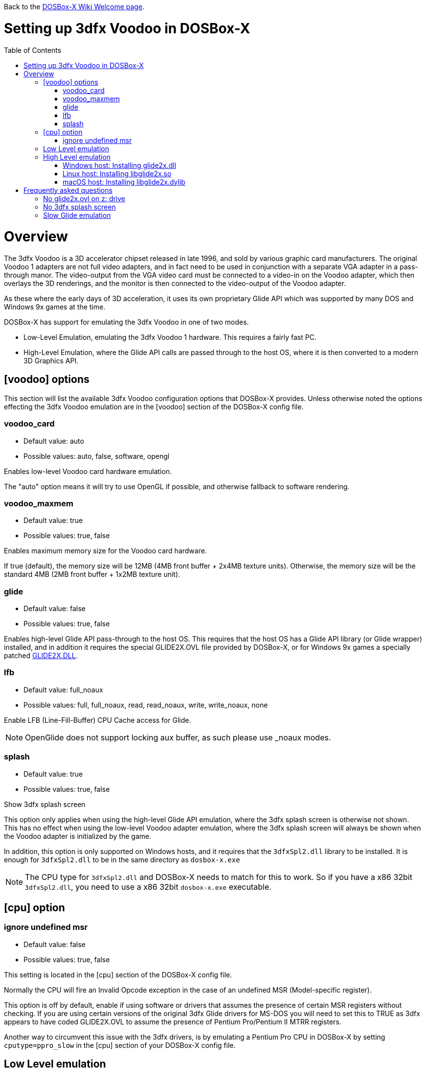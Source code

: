 :toc: macro

ifdef::env-github[:suffixappend:]
ifndef::env-github[:suffixappend:]

Back to the link:Home{suffixappend}[DOSBox-X Wiki Welcome page].

# Setting up 3dfx Voodoo in DOSBox-X

toc::[]

# Overview
The 3dfx Voodoo is a 3D accelerator chipset released in late 1996, and sold by various graphic card manufacturers.
The original Voodoo 1 adapters are not full video adapters, and in fact need to be used in conjunction with a separate VGA adapter in a pass-through manor.
The video-output from the VGA video card must be connected to a video-in on the Voodoo adapter, which then overlays the 3D renderings, and the monitor is then connected to the video-output of the Voodoo adapter.

As these where the early days of 3D acceleration, it uses its own proprietary Glide API which was supported by many DOS and Windows 9x games at the time.

DOSBox-X has support for emulating the 3dfx Voodoo in one of two modes.

* Low-Level Emulation, emulating the 3dfx Voodoo 1 hardware. This requires a fairly fast PC.
* High-Level Emulation, where the Glide API calls are passed through to the host OS, where it is then converted to a modern 3D Graphics API.

## [voodoo] options
This section will list the available 3dfx Voodoo configuration options that DOSBox-X provides.
Unless otherwise noted the options effecting the 3dfx Voodoo emulation are in the [voodoo] section of the DOSBox-X config file.

### voodoo_card
* Default value: auto
* Possible values: auto, false, software, opengl

Enables low-level Voodoo card hardware emulation.

The "auto" option means it will try to use OpenGL if possible, and otherwise fallback to software rendering.

### voodoo_maxmem
* Default value: true
* Possible values: true, false

Enables maximum memory size for the Voodoo card hardware.

If true (default), the memory size will be 12MB (4MB front buffer + 2x4MB texture units). Otherwise, the memory size will be the standard 4MB (2MB front buffer + 1x2MB texture unit).

### glide
* Default value: false
* Possible values: true, false

Enables high-level Glide API pass-through to the host OS.
This requires that the host OS has a Glide API library (or Glide wrapper) installed, and in addition it requires the special GLIDE2X.OVL file provided by DOSBox-X, or for Windows 9x games a specially patched link:https://www.vogons.org/download/file.php?id=102360[GLIDE2X.DLL].

### lfb
* Default value: full_noaux
* Possible values: full, full_noaux, read, read_noaux, write, write_noaux, none

Enable LFB (Line-Fill-Buffer) CPU Cache access for Glide.

NOTE: OpenGlide does not support locking aux buffer, as such please use _noaux modes.

### splash
* Default value: true
* Possible values: true, false

Show 3dfx splash screen

This option only applies when using the high-level Glide API emulation, where the 3dfx splash screen is otherwise not shown.
This has no effect when using the low-level Voodoo adapter emulation, where the 3dfx splash screen will always be shown when the Voodoo adapter is initialized by the game.

In addition, this option is only supported on Windows hosts, and it requires that the ``3dfxSpl2.dll`` library to be installed.
It is enough for ``3dfxSpl2.dll`` to be in the same directory as ``dosbox-x.exe``

NOTE: The CPU type for ``3dfxSpl2.dll`` and DOSBox-X needs to match for this to work. So if you have a x86 32bit ``3dfxSpl2.dll``, you need to use a x86 32bit ``dosbox-x.exe`` executable.

## [cpu] option

### ignore undefined msr
* Default value: false
* Possible values: true, false

This setting is located in the [cpu] section of the DOSBox-X config file.

Normally the CPU will fire an Invalid Opcode exception in the case of an undefined MSR (Model-specific register).

This option is off by default, enable if using software or drivers that assumes the presence of certain MSR registers without checking.
If you are using certain versions of the original 3dfx Glide drivers for MS-DOS you will need to set this to TRUE as 3dfx appears to have coded GLIDE2X.OVL to assume the presence of Pentium Pro/Pentium II MTRR registers.

Another way to circumvent this issue with the 3dfx drivers, is by emulating a Pentium Pro CPU in DOSBox-X by setting ``cputype=ppro_slow`` in the [cpu] section of your DOSBox-X config file.

## Low Level emulation
This emulation mode has been supported by DOSBox-X for a long time.
It emulates the original 3dfx Voodoo 1 chipset, and therefore works with the official 3dfx DOS and Windows drivers.
It is the easiest mode to get working, and is in fact enabled by default.
Depending on the game, you may not have to do anything, or you just need to select 3dfx Voodoo in the setup program.
Some other games may require that you install a patch, or that you run a different executable to start in 3dfx mode.

The main disadvantage of this mode, is that it requires a PC with a very fast CPU (high clock frequency) to emulate the Voodoo adapter.

## High Level emulation
This mode requires DOSBox-X 0.83.5 or newer, and it only works for DOS games that use the ``GLIDE2X.OVL`` library.
Or DOSBox-X 0.83.10 or newer for Windows 9x games that use the ``GLIDE2X.DLL`` library.

Instead of emulating the 3dfx hardware, this method converts the Glide API calls to a modern 3D Graphics API, and is therefore much more efficient.
However, it also requires a few more steps to get working.

The biggest issue is that the Host OS needs to have a Glide API pass-through library installed (``glide2x.dll`` for Windows, ``libglide2x.so`` for Linux, and ``libglide2x.dylib`` for macOS),
and that you use the special ``GLIDE2X.OVL`` provided in DOSBox-X (or for Windows 9x games the special link:https://www.vogons.org/download/file.php?id=102360[GLIDE2X.DLL]), instead of one that may be provided with the game or provided by 3dfx.

When DOSBox-X is started with ``glide=true``, **and** you have a compatible glide wrapper installed on the host, the special ``GLIDE2X.OVL`` file for DOS games will automatically appear on the emulated Z: drive (Z:\SYSTEM in DOSBox-X version 0.83.14 or later).

If the game already provides a ``GLIDE2X.OVL`` file located in the game directory, then you need to rename the game's original GLIDE2X.OVL file to something like GLIDE2X.ORG.
Then the game can usually find the ``GLIDE2X.OVL`` library on the Z: drive automatically, but if not, you also need to copy the GLIDE2X.OVL file from the Z: drive to the game directory for use with the game.

NOTE: It is good to keep a backup of the games original ``GLIDE2X.OVL`` file, as you will need it, if you decide you want to use the low-level 3dfx Voodoo hardware emulation later.
Hardware emulation requires that you use the games original Glide library, and not the special one used for pass-through.

NOTE: If you want to boot a real DOS in DOSBox-X and still use Glide pass-through, you need to copy the ``GLIDE2X.OVL`` file from the Z: drive to your DOS harddisk image.

### Windows host: Installing glide2x.dll

NOTE: Although this library has the same filename as the old Windows Glide library for real 3dfx Voodoo adapters, it is in fact not the same.
The library used here converts Glide API calls to a newer 3D Graphics API, and will not work with a real 3dfx Voodoo adapter.

There are several implementation providers for the Windows ``glide2x.dll`` library file, namely nGlide, dgVoodoo, Glidos, and OpenGlide.

They do not necessarily work exactly the same.
Before trying to find an implementation of this library file, please keep in mind that the architecture of the DOSBox-X executable you are using matters, e.g., whether the DOSBox-X executable is a 32-bit x86 or 64-bit x64 build.
Due to the way how Windows works, a 32-bit x86 ``glide2x.dll`` can only be used by a 32-bit x86 DOSBox-X executable, and likewise a 64-bit x64 ``glide2x.dll`` can only be used by a 64-bit x64 DOSBox-X executable.
As a result, in order to make Glide work, please make sure that you do not mix up the CPU architecture of the DOSBox-X application and any DLL files.

#### nGlide
nGlide appears to be a popular 3dfx Voodoo Glide wrapper provider which converts Glide API calls to Direct3D or Vulkan, and is supported on Windows XP and later.

It comes with an installer to automatically install the Glide library files including ``glide2x.dll`` to your Windows directory.

Note however that only 32-bit x86 DLL files are included in nGlide, as of its latest version.
This means that if you choose to use nGlide as your Glide wrapper, then you must use the 32-bit (x86 architecture) DOSBox-X binaries (either SDL1 or SDL2 builds) for the Glide feature.

The nGlide installer is available from: https://www.zeus-software.com/downloads/nglide

#### dgVoodoo
dgVoodoo is another 3dfx Voodoo Glide wrapper which converts Glide API calls to Direct3D for Windows 7 and later.

Unlike nGlide it does not come with an installer as of this time, but it does provide both 32-bit x86 and 64-bit x64 ``glide2x.dll`` files in its zip packages.
Therefore you can use either the 32-bit x86 build or the 64-bit x64 build of DOSBox-X for the Glide feature, as long as the correct ``glide2x.dll`` file is available to the DOSBox-X executable.
You can put the glide2x.dll file (extracted from its zip package) either in your DOSBox-X directory, or in the Windows’ System32/SysWOW64 directory (in the case of 64-bit Windows, C:\WINDOWS\SysWOW64 for 32-bit glide2x.dll file and C:\WINDOWS\System32 for 64-bit glide2x.dll file).

The zip packages are available from: http://dege.freeweb.hu/dgVoodoo2/dgVoodoo2/

#### OpenGlide
OpenGlide is an open-source Glide API wrapper to OpenGL implementation that is not actively maintained.
You will need to compile it yourself using Visual Studio or MinGW, and should therefore only be considered by advanced users.

The OpenGlide GitHub site is located at: https://github.com/voyageur/openglide

WARNING: OpenGlide is currently not compatible with SDL2, as such you can only use it with the DOSBox-X SDL1 version.

### Linux host: Installing libglide2x.so
NOTE: Although this library has the same filename as the old Linux Glide library for real 3dfx Voodoo adapters, it is in fact not the same.
The library used here converts Glide API calls to OpenGL, and will not work with a real 3dfx Voodoo adapter.

WARNING: OpenGlide is not compatible with SDL2, as such you can only use it with the DOSBox-X SDL1 version.
If you do try to use it with the DOSBox-X SDL2 version, it will segfault when trying to use the glide pass-through.

Unfortunately this library is not included with any Linux distributions, as such you need to compile it yourself.
The following steps assume that you have the necessary compiler, developer tools and header files already installed.

Run the following commands from a Linux terminal:

....
git clone https://github.com/voyageur/openglide.git
cd openglide
./bootstrap
./configure
make
sudo make install
sudo ldconfig
....

``libglide2x.so`` will by default be installed in ``/usr/local/lib`` which may or may-not be in your default library path.
To check if ldconfig found the library, run the following command:

....
ldconfig -p|grep glide
....
You should get an output similar to this:
....
	libglide2x.so.0 (libc6,x86-64) => /usr/local/lib/libglide2x.so.0
	libglide2x.so (libc6,x86-64) => /usr/local/lib/libglide2x.so
....
In the above example it found the ``libglide2x.so`` library.
If the ldconfig command returns nothing, you need to add the ``/usr/local/lib`` directory to your library path and re-run ldconfig as follows:
....
sudo sh -c 'echo /usr/local/lib > /etc/ld.so.conf.d/usr-local-lib.conf'
sudo ldconfig
....

### macOS host: Installing libglide2x.dylib
Just like on Linux, you will need to compile the library yourself.
The necessary steps are detailed below.

WARNING: OpenGlide is not compatible with SDL2, as such you can only use it with the DOSBox-X SDL1 version.
If you do try to use it with the DOSBox-X SDL2 version, it will segfault when trying to use the glide pass-through.

#### Install the OpenGlide dependencies

1. Install Xcode command-line tools:
You need Xcode command-line tools from Apple in order to install Home Brew.
You can install Xcode from the App Store or run the following Terminal command:
....
xcode-select --install
....
Alternatively, when you run the Home Brew install script (see below), it will install the command-line tools for you.
[start=2]
2. Install Home Brew:
Home Brew is the package manager for macOS that makes it easy to install the required packages needed for OpenGlide to compile successfully.
You can get it from https://brew.sh or run the following command from a Terminal shell:
....
/bin/bash -c "$(curl -fsSL https://raw.githubusercontent.com/Homebrew/install/master/install.sh)"
....
[start=3]
3. Install the required Homebrew packages needed by OpenGlide:
Run the following Terminal command:
....
brew install SDL1
....

#### Build the OpenGlide libraries

1. Download the source code from this fork of OpenGlide, which has been patched to work on macOS Mojave or higher:
https://github.com/almeath/openglide

2. Unzip the downloaded folder to your desktop and then navigate to the folder using Terminal:
....
cd $HOME/Desktop/openglide-master
....
[start=3]
3. Run the following commands, in order:
....
./bootstrap
./configure
sudo make install
....

NOTE: If the make command fails with an error about a missing "features.h" file, you can create one in the correct location with the following command:
....
sudo touch /usr/local/include/features.h
....

Then run make again, and it should work.
The features.h file is not needed directly by OpenGlide but sometimes the macOS command line tools require it for the build script to complete successfully.

If the build is successful, the resulting libraries are installed to ``/usr/local/lib/``:
....
libglide.so.2
libglide2x.0.dylib
libglide2x.a
libglide2x.dylib
libglide2x.la
....
NOTE: libglide.so.2 is an alias (symlink) file that has no 'original'.
It appears to be a remnant of the Linux based build, and can probably be deleted or otherwise ignored.
The macOS dynamic (dlylib) and static (a/la) files are the key components.

These files can remain in your library folder and will be automatically found by DOSBox-X.

Alternatively, you can place them inside your DOSBox-X application package (/Contents/Resources) and they should be recognized in there first, before falling back to the system level files if required.

#### Test for detection of the OpenGlide libraries

A good way to test the functionality of your OpenGlide library is to download DOSBox-X and enable glide within the configuration/settings in accordance with the DOSBox-X Wiki.

If the OpenGlide library is successfully detected, when you run DOSBox-X it will generate two output files called OpenGLid.ini and OpenGLid.log (the former providing options to adjust the OpenGlide settings).
These should be located in the same place as your DOSBox-X application or executable binary.

#### Optimize the OpenGLid.ini settings

The following settings are recommended (with ``InitFullScreen=1`` to start in fullscreen mode)
....
[Options]
WrapperPriority=2
CreateWindow=0
InitFullScreen=1
Resolution=0.0
EnableMipMaps=0
IgnorePaletteChange=0
Wrap565to5551=1
EnablePrecisionFix=1
EnableMultiTextureEXT=1
EnablePaletteEXT=1
EnableVertexArrayEXT=0
TextureMemorySize=32
FrameBufferMemorySize=16
NoSplash=1
....

# Frequently asked questions
## No glide2x.ovl on z: drive
Q: I have set ``glide=true`` in my config file, yet there is no ``GLIDE2X.OVL`` to be found in ``Z:\SYSTEM``?

A: In addition to setting ``glide=true``, DosBOX-X also checks if it finds a compatible glide library on the host. If this check fails, ``GLIDE2X.OVL`` will not appear.

The glide library installed on the host needs to be the same CPU architecture as the DOSBox-X executable. So for instance, if you are using a 32bit x86 Glide library, such as nGlide, you must also use a 32bit x86 DOSBox-X executable.

## No 3dfx splash screen
Q: I don't see the 3dfx splash screen when starting a game

A: This is normal when your running the game in high-level emulation mode (glide=true). This 3dfx splash screen is built into the original Glide library (GLIDE2X.OVL or GLIDE2X.DLL for Windows 9x). But the special versions used for Glide pass-through to the host do not have this animation. If your running Windows, you may want to have a look at the ``splash=true`` setting, mentioned above.

## Slow Glide emulation
Q: I set ``glide=true`` yet the game is very slow

A: Most likely your not actually running in glide pass-through mode, even though you set the option in your config file.

One tell-tale way of knowing if the game is running in glide pass-through mode, is the 3dfx splash screen when starting the game. If you see the splash screen, you are probably not running in pass-through mode, but rather in low-level Voodoo emulation mode.

To run in Glide pass-through mode, the ``GLIDE2X.OVL`` file **must** appear at ``Z:\SYSTEM`` when you start DOSBox-X, and you must be sure no other ``GLIDE2X.OVL`` file is being found by the game. For instance, if there is a ``GLIDE2X.OVL`` file in the game directory, rename it and try again.
